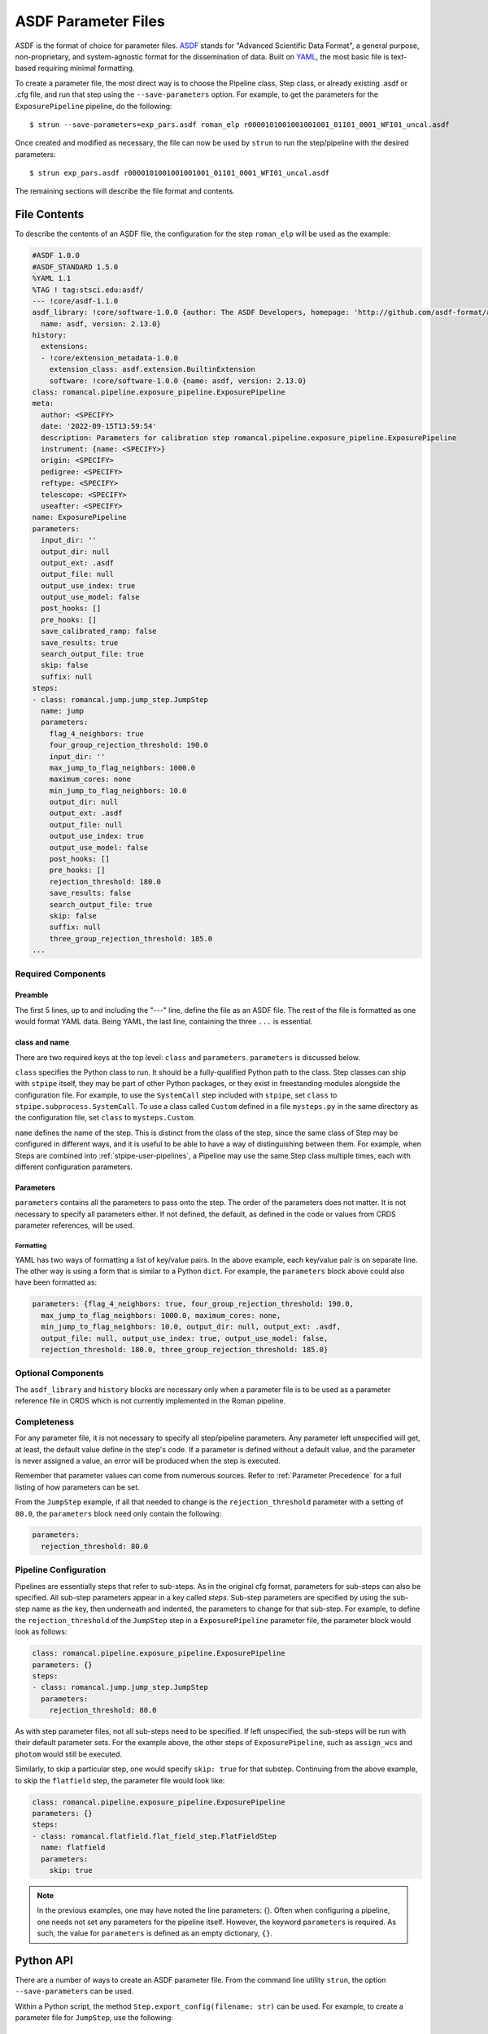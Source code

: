 .. _config_asdf_files:

ASDF Parameter Files
====================

ASDF is the format of choice for parameter files. `ASDF
<https://asdf-standard.readthedocs.io/>`_ stands for "Advanced Scientific Data
Format", a general purpose, non-proprietary, and system-agnostic format for the
dissemination of data. Built on `YAML <https://yaml.org/>`_, the most basic file
is text-based requiring minimal formatting.

.. _asdf_minimal_file:

To create a parameter file, the most direct way is to choose the Pipeline
class, Step class, or already existing .asdf or .cfg file, and run that step
using the ``--save-parameters`` option. For example, to get the parameters for
the ``ExposurePipeline`` pipeline, do the following: ::

   $ strun --save-parameters=exp_pars.asdf roman_elp r0000101001001001001_01101_0001_WFI01_uncal.asdf

Once created and modified as necessary, the file can now be used by ``strun``
to run the step/pipeline with the desired parameters:
::

   $ strun exp_pars.asdf r0000101001001001001_01101_0001_WFI01_uncal.asdf

The remaining sections will describe the file format and contents.

File Contents
-------------

To describe the contents of an ASDF file, the configuration for the step
``roman_elp`` will be used as the example:

.. code-block::

    #ASDF 1.0.0
    #ASDF_STANDARD 1.5.0
    %YAML 1.1
    %TAG ! tag:stsci.edu:asdf/
    --- !core/asdf-1.1.0
    asdf_library: !core/software-1.0.0 {author: The ASDF Developers, homepage: 'http://github.com/asdf-format/asdf',
      name: asdf, version: 2.13.0}
    history:
      extensions:
      - !core/extension_metadata-1.0.0
        extension_class: asdf.extension.BuiltinExtension
        software: !core/software-1.0.0 {name: asdf, version: 2.13.0}
    class: romancal.pipeline.exposure_pipeline.ExposurePipeline
    meta:
      author: <SPECIFY>
      date: '2022-09-15T13:59:54'
      description: Parameters for calibration step romancal.pipeline.exposure_pipeline.ExposurePipeline
      instrument: {name: <SPECIFY>}
      origin: <SPECIFY>
      pedigree: <SPECIFY>
      reftype: <SPECIFY>
      telescope: <SPECIFY>
      useafter: <SPECIFY>
    name: ExposurePipeline
    parameters:
      input_dir: ''
      output_dir: null
      output_ext: .asdf
      output_file: null
      output_use_index: true
      output_use_model: false
      post_hooks: []
      pre_hooks: []
      save_calibrated_ramp: false
      save_results: true
      search_output_file: true
      skip: false
      suffix: null
    steps:
    - class: romancal.jump.jump_step.JumpStep
      name: jump
      parameters:
        flag_4_neighbors: true
        four_group_rejection_threshold: 190.0
        input_dir: ''
        max_jump_to_flag_neighbors: 1000.0
        maximum_cores: none
        min_jump_to_flag_neighbors: 10.0
        output_dir: null
        output_ext: .asdf
        output_file: null
        output_use_index: true
        output_use_model: false
        post_hooks: []
        pre_hooks: []
        rejection_threshold: 180.0
        save_results: false
        search_output_file: true
        skip: false
        suffix: null
        three_group_rejection_threshold: 185.0
    ...

Required Components
~~~~~~~~~~~~~~~~~~~

Preamble
++++++++

The first 5 lines, up to and including the "---" line, define the file as an
ASDF file. The rest of the file is formatted as one would format YAML data.
Being YAML, the last line, containing the three ``...`` is essential.

class and name
++++++++++++++

There are two required keys at the top level: ``class`` and ``parameters``.
``parameters`` is discussed below.

``class`` specifies the Python class to run.  It should be a
fully-qualified Python path to the class.  Step classes can ship with
``stpipe`` itself, they may be part of other Python packages, or they
exist in freestanding modules alongside the configuration file.  For
example, to use the ``SystemCall`` step included with ``stpipe``, set
``class`` to ``stpipe.subprocess.SystemCall``.  To use a class called
``Custom`` defined in a file ``mysteps.py`` in the same directory as
the configuration file, set ``class`` to ``mysteps.Custom``.

``name`` defines the name of the step.  This is distinct from the
class of the step, since the same class of Step may be configured in
different ways, and it is useful to be able to have a way of
distinguishing between them.  For example, when Steps are combined
into :ref:`stpipe-user-pipelines`, a Pipeline may use the same Step class
multiple times, each with different configuration parameters.

Parameters
++++++++++

``parameters`` contains all the parameters to pass onto the step. The order of
the parameters does not matter. It is not necessary to specify all parameters
either. If not defined, the default, as defined in the code or values from CRDS
parameter references, will be used.

Formatting
**********

YAML has two ways of formatting a list of key/value pairs. In the above example,
each key/value pair is on separate line. The other way is using a form that is similar to a Python ``dict``.
For example, the ``parameters`` block above could also have been formatted as:

.. code-block::

    parameters: {flag_4_neighbors: true, four_group_rejection_threshold: 190.0,
      max_jump_to_flag_neighbors: 1000.0, maximum_cores: none,
      min_jump_to_flag_neighbors: 10.0, output_dir: null, output_ext: .asdf,
      output_file: null, output_use_index: true, output_use_model: false,
      rejection_threshold: 180.0, three_group_rejection_threshold: 185.0}

Optional Components
~~~~~~~~~~~~~~~~~~~

The ``asdf_library`` and ``history`` blocks are necessary only when a parameter
file is to be used as a parameter reference file in CRDS which is not currently
implemented in the Roman pipeline.

.. _`Completeness`:

Completeness
~~~~~~~~~~~~

For any parameter file, it is not necessary to specify all step/pipeline
parameters. Any parameter left unspecified will get, at least, the default value
define in the step's code. If a parameter is defined without a default value,
and the parameter is never assigned a value, an error will be produced when the
step is executed.

Remember that parameter values can come from numerous sources. Refer to
:ref:`Parameter Precedence` for a full listing of how parameters can be set.

From the ``JumpStep`` example, if all that needed to change is the
``rejection_threshold`` parameter with a setting of ``80.0``,
the ``parameters`` block need only contain the following:

.. code-block::

    parameters:
      rejection_threshold: 80.0


Pipeline Configuration
~~~~~~~~~~~~~~~~~~~~~~

Pipelines are essentially steps that refer to sub-steps. As in the original cfg
format, parameters for sub-steps can also be specified. All sub-step parameters
appear in a key called `steps`. Sub-step parameters are specified by using the
sub-step name as the key, then underneath and indented, the parameters to change
for that sub-step. For example, to define the ``rejection_threshold`` of the
``JumpStep`` step in a ``ExposurePipeline`` parameter file, the parameter
block would look as follows:

.. code-block::

   class: romancal.pipeline.exposure_pipeline.ExposurePipeline
   parameters: {}
   steps:
   - class: romancal.jump.jump_step.JumpStep
     parameters:
       rejection_threshold: 80.0

As with step parameter files, not all sub-steps need to be specified. If left
unspecified, the sub-steps will be run with their default parameter sets. For
the example above, the other steps of ``ExposurePipeline``, such as ``assign_wcs``
and ``photom`` would still be executed.

Similarly, to skip a particular step, one would specify ``skip: true`` for that
substep. Continuing from the above example, to skip the ``flatfield`` step,
the parameter file would look like:

.. code-block::

   class: romancal.pipeline.exposure_pipeline.ExposurePipeline
   parameters: {}
   steps:
   - class: romancal.flatfield.flat_field_step.FlatFieldStep
     name: flatfield
     parameters:
       skip: true

.. note::

    In the previous examples, one may have noted the line parameters: {}. Often
    when configuring a pipeline, one needs not set any parameters for the pipeline
    itself. However, the keyword ``parameters`` is required. As such,
    the value for ``parameters`` is defined as an empty dictionary, ``{}``.
    
Python API
----------

There are a number of ways to create an ASDF parameter file. From the
command line utility ``strun``, the option ``--save-parameters`` can be used.

Within a Python script, the method ``Step.export_config(filename: str)`` can be
used. For example, to create a parameter file for ``JumpStep``, use the
following:

.. doctest-skip::

   >>> from romancal.jump import JumpStep
   >>> step = JumpStep()
   >>> step.export_config('jump_step.asdf')



History
~~~~~~~

Parameter reference files also require at least one history entry. This can be found in the ``history`` block under ``entries``:

.. code-block::

    history:
      extensions:
      - !core/extension_metadata-1.0.0
        extension_class: asdf.extension.BuiltinExtension
        software: !core/software-1.0.0 {name: asdf, version: 2.13.0}
    history:
      entries:
      - !core/history_entry-1.0.0 {description: Base values, time: !!timestamp '2019-10-29
          21:20:50'}

It is highly suggested to use the ASDF API to add history entries:

.. doctest-skip::

   >>> import asdf
   >>> cfg = asdf.open('config.asdf')
       #
       # Modify `parameters` and `meta` as necessary.
       #
   >>> cfg.add_history_entry('Parameters modified for some reason')
   >>> cfg.write_to('config_modified.asdf')

Roman, Parameters and Parameter References
~~~~~~~~~~~~~~~~~~~~~~~~~~~~~~~~~~~~~~~~~~

In general, the default parameters for any pipeline or step are valid for nearly
all instruments and observing modes. This means that when a pipeline or step is
run without any explicit parameter setting, that pipeline or step will usually
do the desired operation. Hence, most of the time there is no need for a
parameter reference to be provided by the user. Only for a
small set of observing mode/step combinations, will there be need to create a
parameter reference. Even then, nearly all cases will involve changing a subset
of a pipeline or step parameters.

Keeping this sparse-population philosophy in mind, for most parameter
references, only those parameters that are explicitly changed should be
specified in the reference. If adhered to, when a pipeline/step default value
for a particular parameter needs to change, the change will be immediately
available. Otherwise, all references that mistakenly set said parameter will
need to be updated. See :ref:`Completeness` for more information.

Furthermore, every pipeline/step have a common set of parameters, listed
below. These parameters generally affect the infrastructure operation of
pipelines/steps, and should not be included in a parameter reference.

- input_dir
- output_ext
- output_use_index
- output_use_model
- post_hooks
- pre_hooks
- save_results
- search_output_file
